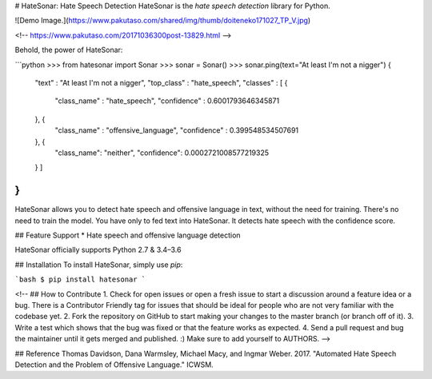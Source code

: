 # HateSonar: Hate Speech Detection
HateSonar is the *hate speech detection* library for Python.

![Demo Image.](https://www.pakutaso.com/shared/img/thumb/doiteneko171027_TP_V.jpg)

<!--
https://www.pakutaso.com/20171036300post-13829.html
-->

Behold, the power of HateSonar:

```python
>>> from hatesonar import Sonar
>>> sonar = Sonar()
>>> sonar.ping(text="At least I'm not a nigger")
{
  "text" : "At least I'm not a nigger",
  "top_class" : "hate_speech",
  "classes" : [ {
    "class_name" : "hate_speech",
    "confidence" : 0.6001793646345871
  }, {
    "class_name" : "offensive_language",
    "confidence" : 0.399548534507691
  }, {
    "class_name": "neither",
    "confidence": 0.0002721008577219325
  } ]
}
```

HateSonar allows you to detect hate speech and offensive language in text, without the need for training. There's no need to train the model. You have only to fed text into HateSonar. It detects hate speech with the confidence score.

## Feature Support
* Hate speech and offensive language detection

HateSonar officially supports Python 2.7 & 3.4–3.6

## Installation
To install HateSonar, simply use `pip`:

```bash
$ pip install hatesonar
```

<!--
## How to Contribute
1. Check for open issues or open a fresh issue to start a discussion around a feature idea or a bug. There is a Contributor Friendly tag for issues that should be ideal for people who are not very familiar with the codebase yet.
2. Fork the repository on GitHub to start making your changes to the master branch (or branch off of it).
3. Write a test which shows that the bug was fixed or that the feature works as expected.
4. Send a pull request and bug the maintainer until it gets merged and published. :) Make sure to add yourself to AUTHORS.
-->

## Reference
Thomas Davidson, Dana Warmsley, Michael Macy, and Ingmar Weber. 2017. "Automated Hate Speech Detection and the Problem of Offensive Language." ICWSM. 


